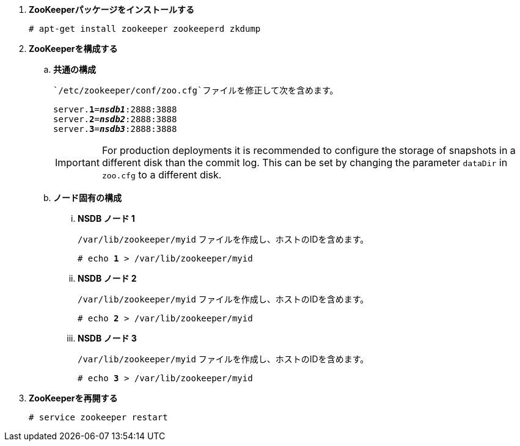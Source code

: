. *ZooKeeperパッケージをインストールする*
+
====
[source]
----
# apt-get install zookeeper zookeeperd zkdump
----
====

. *ZooKeeperを構成する*
+
====
.. *共通の構成*
+
 `/etc/zookeeper/conf/zoo.cfg`ファイルを修正して次を含めます。
+
[literal,subs="quotes"]
----
server.*1*=*_nsdb1_*:2888:3888
server.*2*=*_nsdb2_*:2888:3888
server.*3*=*_nsdb3_*:2888:3888
----
+
[IMPORTANT]
For production deployments it is recommended to configure the storage of
snapshots in a different disk than the commit log. This can be set by changing
the parameter `dataDir` in `zoo.cfg` to a different disk.

.. *ノード固有の構成*

... *NSDB ノード 1*
+
`/var/lib/zookeeper/myid` ファイルを作成し、ホストのIDを含めます。
+
[literal,subs="quotes"]
----
# echo *1* > /var/lib/zookeeper/myid
----

... *NSDB ノード 2*
+
`/var/lib/zookeeper/myid` ファイルを作成し、ホストのIDを含めます。
+
[literal,subs="quotes"]
----
# echo *2* > /var/lib/zookeeper/myid
----

... *NSDB ノード 3*
+
`/var/lib/zookeeper/myid` ファイルを作成し、ホストのIDを含めます。
+
[literal,subs="quotes"]
----
# echo *3* > /var/lib/zookeeper/myid
----
====

. *ZooKeeperを再開する*
+
====
[source]
----
# service zookeeper restart
----
====

